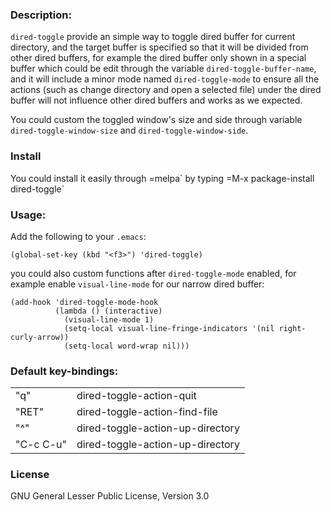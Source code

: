 *** Description:
    =dired-toggle= provide an simple way to toggle dired buffer for
    current directory, and the target buffer is specified so that it
    will be divided from other dired buffers, for example the dired
    buffer only shown in a special buffer which could be edit through
    the variable =dired-toggle-buffer-name=, and it will include a
    minor mode named =dired-toggle-mode= to ensure all the actions
    (such as change directory and open a selected file) under the
    dired buffer will not influence other dired buffers and works as
    we expected.

    You could custom the toggled window's size and side through
    variable =dired-toggle-window-size= and
    =dired-toggle-window-side=.

*** Install
    You could install it easily through =melpa` by typing =M-x
    package-install dired-toggle`

*** Usage:
    Add the following to your =.emacs=:
    #+BEGIN_SRC elisp
    (global-set-key (kbd "<f3>") 'dired-toggle)
    #+END_SRC

    you could also custom functions after =dired-toggle-mode= enabled,
    for example enable =visual-line-mode= for our narrow dired buffer:

    #+BEGIN_SRC elisp
    (add-hook 'dired-toggle-mode-hook
              (lambda () (interactive)
                (visual-line-mode 1)
                (setq-local visual-line-fringe-indicators '(nil right-curly-arrow))
                (setq-local word-wrap nil)))
    #+END_SRC
*** Default key-bindings:
    | "q"       | dired-toggle-action-quit         |
    | "RET"     | dired-toggle-action-find-file    |
    | "^"       | dired-toggle-action-up-directory |
    | "C-c C-u" | dired-toggle-action-up-directory |

*** License
    GNU General Lesser Public License, Version 3.0
